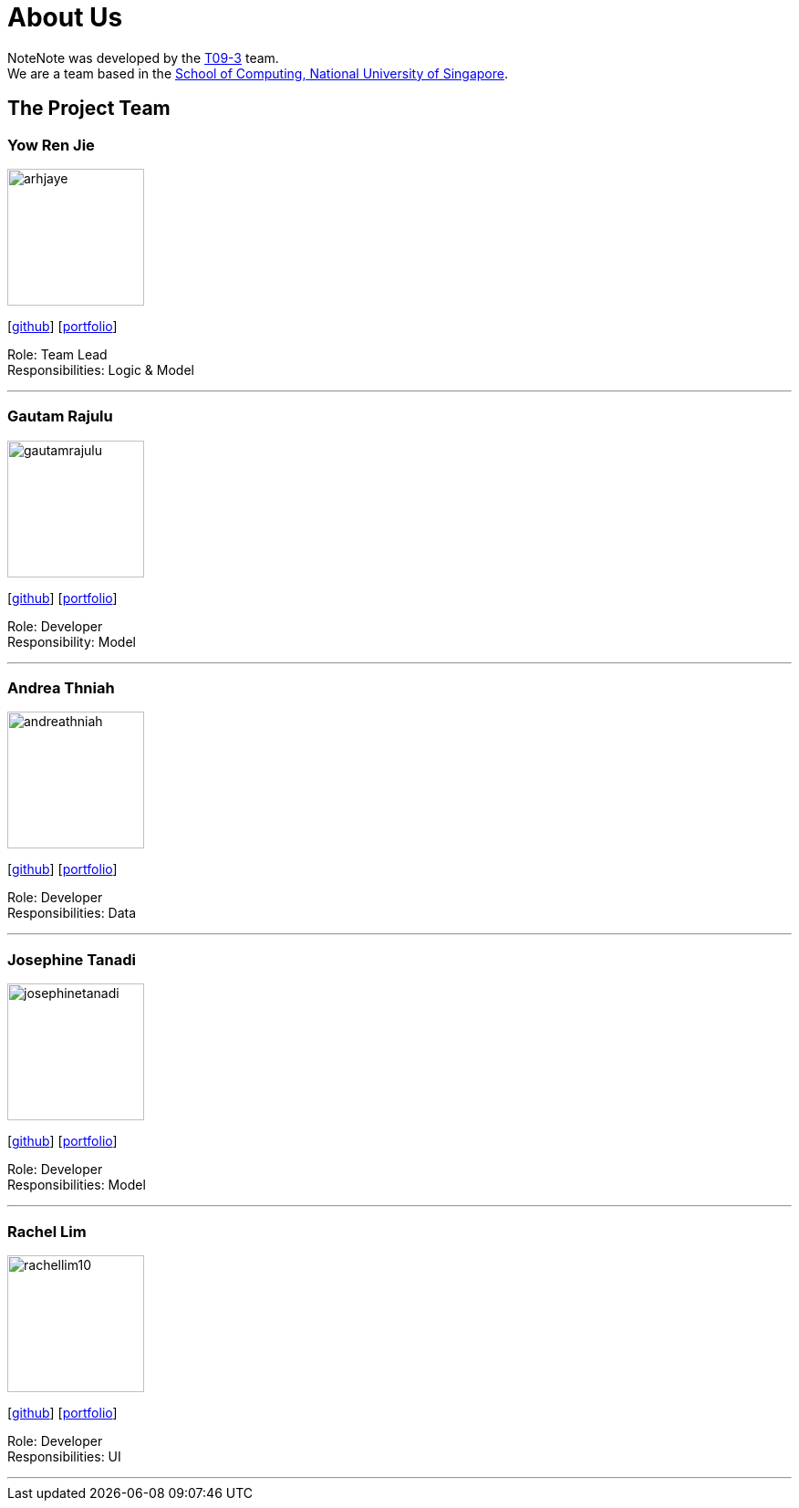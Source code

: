 = About Us
:site-section: AboutUs
:relfileprefix: team/
:imagesDir: images
:stylesDir: stylesheets

NoteNote was developed by the https://github.com/CS2113-AY1819S2-T09-3[T09-3] team. +
We are a team based in the http://www.comp.nus.edu.sg[School of Computing, National University of Singapore].

== The Project Team

=== Yow Ren Jie
image::arhjaye.png[width="150", align="left"]
{empty}[http://github.com/arhjaye[github]] [<<arhjaye#, portfolio>>]

Role: Team Lead +
Responsibilities: Logic & Model

'''

=== Gautam Rajulu
image::gautamrajulu.png[width="150", align="left"]
{empty}[https://github.com/gautamrajulu[github]] [<<gautamrajulu#, portfolio>>]

Role: Developer +
Responsibility: Model

'''

=== Andrea Thniah
image::andreathniah.png[width="150", align="left"]
{empty}[http://github.com/andreathniah[github]] [<<andreathniah#, portfolio>>]

Role: Developer +
Responsibilities: Data

'''

=== Josephine Tanadi
image::josephinetanadi.png[width="150", align="left"]
{empty}[http://github.com/josephinetanadi[github]] [<<josephinetanadi#, portfolio>>]

Role: Developer +
Responsibilities: Model

'''

=== Rachel Lim
image::rachellim10.png[width="150", align="left"]
{empty}[http://github.com/rachellim10[github]] [<<rachellim10#, portfolio>>]

Role: Developer +
Responsibilities: UI

'''
